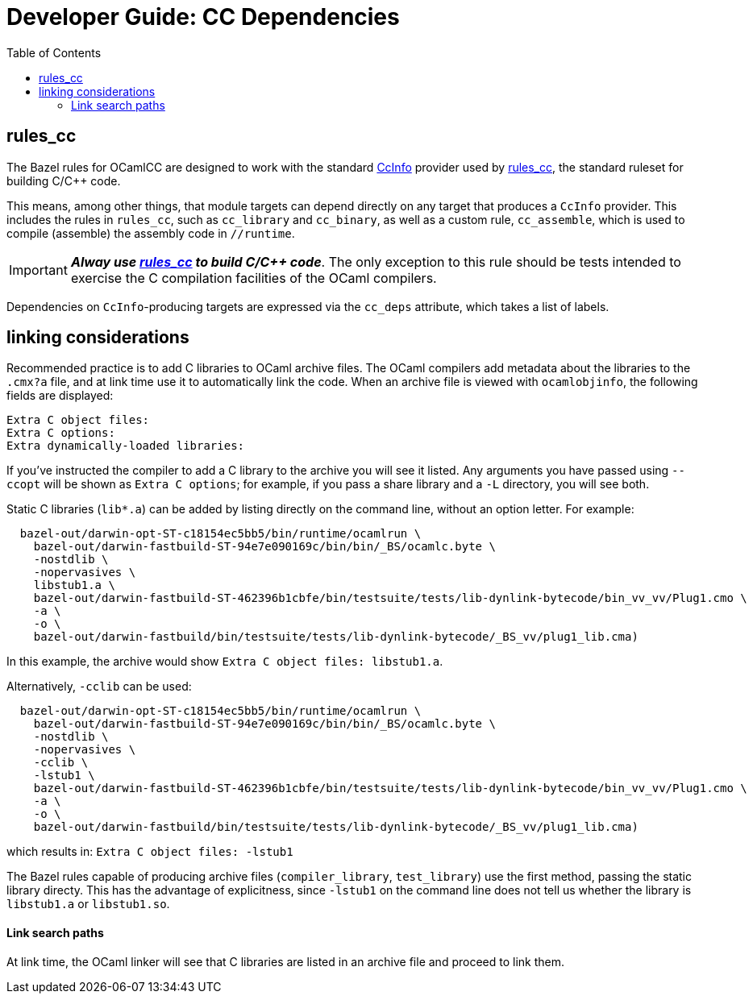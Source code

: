 = Developer Guide: CC Dependencies
:toc: auto
:toclevels: 3

== rules_cc

The Bazel rules for OCamlCC are designed to work with the standard
link:https://bazel.build/rules/lib/CcInfo[CcInfo] provider used by
link:https://bazel.build/reference/be/c-cpp[rules_cc], the standard
ruleset for building C/C++ code.

This means, among other things, that module targets can depend
directly on any target that produces a `CcInfo` provider. This
includes the rules in `rules_cc`, such as `cc_library` and
`cc_binary`, as well as a custom rule, `cc_assemble`, which is used to
compile (assemble) the assembly code in `//runtime`.

[IMPORTANT]
====
_**Alway use link:https://bazel.build/reference/be/c-cpp[rules_cc] to
build C/C++ code**_. The only exception to this rule should be tests
intended to exercise the C compilation facilities of the OCaml
compilers.
====

Dependencies on `CcInfo`-producing targets are expressed via the
`cc_deps` attribute, which takes a list of labels.


== linking considerations

Recommended practice is to add C libraries to OCaml archive files. The
OCaml compilers add metadata about the libraries to the `.cmx?a` file,
and at link time use it to automatically link the code. When an
archive file is viewed with `ocamlobjinfo`, the following fields are displayed:

----
Extra C object files:
Extra C options:
Extra dynamically-loaded libraries:
----

If you've instructed the compiler to add a C library to the archive
you will see it listed. Any arguments you have passed using `--ccopt`
will be shown as `Extra C options`; for example, if you pass a share
library and a `-L` directory, you will see both.

Static C libraries (`lib*.a`) can be added by listing directly on the
command line, without an option letter. For example:

----
  bazel-out/darwin-opt-ST-c18154ec5bb5/bin/runtime/ocamlrun \
    bazel-out/darwin-fastbuild-ST-94e7e090169c/bin/bin/_BS/ocamlc.byte \
    -nostdlib \
    -nopervasives \
    libstub1.a \
    bazel-out/darwin-fastbuild-ST-462396b1cbfe/bin/testsuite/tests/lib-dynlink-bytecode/bin_vv_vv/Plug1.cmo \
    -a \
    -o \
    bazel-out/darwin-fastbuild/bin/testsuite/tests/lib-dynlink-bytecode/_BS_vv/plug1_lib.cma)
----

In this example, the archive would show `Extra C object files: libstub1.a`.

Alternatively, `-cclib` can be used:

----
  bazel-out/darwin-opt-ST-c18154ec5bb5/bin/runtime/ocamlrun \
    bazel-out/darwin-fastbuild-ST-94e7e090169c/bin/bin/_BS/ocamlc.byte \
    -nostdlib \
    -nopervasives \
    -cclib \
    -lstub1 \
    bazel-out/darwin-fastbuild-ST-462396b1cbfe/bin/testsuite/tests/lib-dynlink-bytecode/bin_vv_vv/Plug1.cmo \
    -a \
    -o \
    bazel-out/darwin-fastbuild/bin/testsuite/tests/lib-dynlink-bytecode/_BS_vv/plug1_lib.cma)
----

which results in: `Extra C object files: -lstub1`

The Bazel rules capable of producing archive files
(`compiler_library`, `test_library`) use the first method, passing the
static library directy. This has the advantage of explicitness, since
`-lstub1` on the command line does not tell us whether the library is
`libstub1.a` or `libstub1.so`.

==== Link search paths

At link time, the OCaml linker will see that C libraries are listed in
an archive file and proceed to link them.
